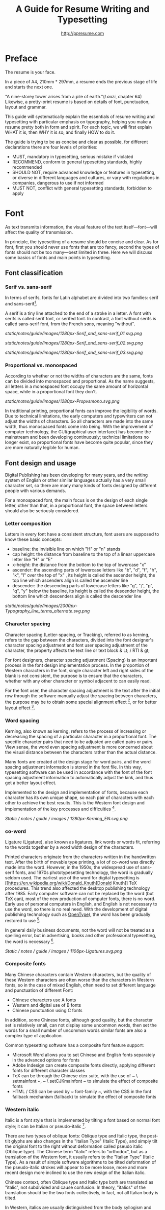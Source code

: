 #+TITLE: A Guide for Resume Writing and Typesetting
#+AUTHOR: http://ppresume.com

* Preface

The resume is your face.

In a piece of A4, 210mm * 297mm, a resume ends the previous stage of life and starts the next one.

"A nine-storey tower arises from a pile of earth."(/Laozi/, chapter 64) Likewise, a pretty-print resume is based on details of font, punctuation, layout and grammar.

This guide will systematically explain the essentials of resume writing and typesetting with particular emphasis on typography, helping you make a resume pretty both in form and spirit. For each topic, we will first explain WHAT it is, then WHY it is so, and finally HOW to do it.

The guide is trying to be as concise and clear as possible, for different declarations there are four levels of priorities:
- MUST, mandatory in typesetting, serious mistake if violated
- RECOMMEND, conform to general typesetting standards, highly recommended
- SHOULD NOT, require advanced knowledge or features in typesetting, or diverse in different languages and cultures, or vary with regulations in companies, dangerous to use if not informed
- MUST NOT, conflict with general typesetting standards, forbidden to apply

* Font

As text transmits information, the visual feature of the text itself---font---will affect the quality of transmission.

In principle, the typesetting of a resume should be concise and clear. As for font, first you should never use fonts that are too fancy, second the types of fonts should not be too many---best limited in three. Here we will discuss some basics of fonts and main points in typesetting.

** Font classification

*** Serif vs. sans-serif

In terms of serifs, fonts for Latin alphabet are divided into two families: serif and sans-serif[1].

A serif is a tiny line attached to the end of a stroke in a letter. A font with serifs is called serif font, or serifed font. In contrast, a font without serifs is called sans-serif font, from the French /sans/, meaning "without".

# + CAPTION: Sans serif
# + NAME: image: serif-and-sans-01
[[static/notes/guide/images/1280px-Serif_and_sans-serif_01.svg.png]]

# + CAPTION: Serif fonts
# + NAME: image: serif-and-sans-02
[[static/notes/guide/images/1280px-Serif_and_sans-serif_02.svg.png]]

# + CAPTION: serifs for serif fonts (red)
# + NAME: image: serif-and-sans-03
[[static/notes/guide/images/1280px-Serif_and_sans-serif_03.svg.png]]

*** Proportional vs. monospaced

According to whether or not the widths of characters are the same, fonts can be divided into monospaced and proportional. As the name suggests, all letters in a monospaced font occupy the same amount of horizontal space, while in a proportional font they don't.

# + CAPTION: Proportional fonts and monospaced fonts
# + NAME: image: proportional-and-monospaced-font
[[static/notes/guide/images/1280px-Propvsmono.svg.png]]

In traditional printing, proportional fonts can improve the legibility of words. Due to technical limitations, the early computers and typewriters can not adjust the widths of characters. So all characters are made into the same width, thus monospaced fonts come into being. With the improvement of computer technology, the GUI(graphical user interface) has become the mainstream and been developing continuously; technical limitations no longer exist, so proportional fonts have become quite popular, since they are more naturally legible for human.

** Font design and usage

Digital Publishing has been developing for many years, and the writing system of English or other similar languages actually has a very small character set, so there are many many kinds of fonts designed by different people with various demands.

For a monospaced font, the main focus is on the design of each single letter, other than that, in a proportional font, the space between letters should also be seriously considered.

*** Letter composition

Letters in every font have a consistent structure, font users are supposed to know these basic concepts:

- baseline: the invisible line on which "H" or "n" stands
- cap height: the distance from baseline to the top of a linear uppercase letter like "H" or "E"
- x-height: the distance from the bottom to the top of lowercase "x"
- ascender: the ascending parts of lowercase letters like "b", "d", "f", "h", "k", "l" over the top of "x" , its height is called the ascender height, the top line which ascenders align is called the ascender line
- descender: the descending parts of lowercase letters like "g", "j", "p", "q", "y" below the baseline, its height is called the descender height, the bottom line which descenders align is called the descender line

# + CAPTION: Typography
# + NAME: image: typography
[[static/notes/guide/images/2000px-Typography_line_terms_alternate.svg.png]]

*** Character spacing

Character spacing (Letter-spacing, or Tracking), referred to as kerning, refers to the gap between the characters, divided into the font designer's character spacing adjustment and font user spacing adjustment of the character, the property affects the text line or text block & Lt; / RTI & gt;

For font designers, character spacing adjustment (Spacing) is an important process in the font design implementation process. In the proportion of Western characters in the font, single character left and right sides of the blank is not consistent, the purpose is to ensure that the characters, whether with any other character or symbol adjacent to can easily read.

For the font user, the character spacing adjustment is the text after the initial row through the software manually adjust the spacing between characters, the purpose may be to obtain some special alignment effect [4], or for better layout effect [5].

*** Word spacing

Kerning, also known as kerning, refers to the process of increasing or decreasing the spacing of a particular character in a proportional font. The specific character pairs that need to be adjusted are called pairs or pairs. View sense, the word even spacing adjustment is more concerned about the visual distance between the characters rather than the actual distance.

Many fonts are created at the design stage for word pairs, and the word spacing adjustment information is stored in the font file. In this way, typesetting software can be used in accordance with the font of the font spacing adjustment information to automatically adjust the kink, and thus get a better layout effect.

Implemented to the design and implementation of fonts, because each character has its own unique shape, so each pair of characters with each other to achieve the best results. This is the Western font design and implementation of the key processes and difficulties [6].

# + CAPTION: Kerning (Kerning)
# + NAME: image: typography
[[Static / notes / guide / images / 1280px-Kerning_EN.svg.png]]

*** co-word

Ligature (Ligature), also known as ligatures, link words or words fit, referring to the words together by a word width design of the characters.

Printed characters originate from the characters written in the handwritten text. After the birth of movable type printing, a lot of co-word was directly made into the word. However, in the 1950s, the widespread use of sans-serif fonts, and 1970s phototypesetting technology, the word is gradually seldom used. The earliest use of the word for digital typesetting is [[https://en.wikipedia.org/wiki/Donald_Knuth]Donald Knuth]] TeX procedures. This trend also affected the desktop publishing technology after 1985. Early computer software can not be replaced by the word (but TeX can), most of the new production of computer fonts, there is no word. Early use of personal computers in English, and English is not necessary to use the word, so there is no real need. With the development of digital publishing technology such as [[https://en.wikipedia.org/wiki/OpenType][OpenType]]), the word has been gradually restored to use [7].

In general daily business documents, not the word will not be treated as a spelling error, but in advertising, books and other professional typesetting, the word is necessary [8].

# + CAPTION: Ligature
# + NAME: image: ligature
[[Static / notes / guide / images / 1106px-Ligatures.svg.png]]

*** Composite fonts

Many Chinese characters contain Western characters, but the quality of these Western characters are often worse than the characters in Western fonts, so in the case of mixed English, often need to set different language and punctuation of different Font:

- Chinese characters use A fonts
- Western and digital use of B fonts
- Chinese punctuation using C fonts

In addition, some Chinese fonts, although good quality, but the character set is relatively small, can not display some uncommon words, then set the words for a small number of uncommon words similar fonts are also a complex type of application.

Common typesetting software has a composite font feature support:
- Microsoft Word allows you to set Chinese and English fonts separately in the advanced options for fonts
- Adobe Indesign can create composite fonts directly, applying different fonts for different character classes
- TeX can be through the Chinese ctex suite, with the use of ~ \ setmainfont ~, ~ \ setCJKmainfont ~ to simulate the effect of composite fonts
- HTML / CSS can be used by ~ font-family ~, with the CSS in the font fallback mechanism (fallback) to simulate the effect of composite fonts

*** Western italic

Italic is a font style that is implemented by tilting a font based on normal font style; it can be Italian or pseudo-italic [9].

There are two types of oblique fonts: Oblique type and Italic type, the post-tilt glyphs are also changes in the "Italian Type" (Italic Type), and simply tilt the original font to the right without deformation called pseudo italic (Oblique type). The Chinese term "italic" refers to "orthodox", but as a translation of the Western font, it usually refers to the "Italian Type" (Italic Type). As a result of simple software algorithms to be tilted deformation of the pseudo-italic strokes will appear to be more loose, more and more recent design more inclined to use the new design of the Italian italic.

Chinese context, often Oblique type and Italic type both are translated as "italic", not subdivided and cause confusion. In theory, "italics" of the translation should be the two fonts collectively, in fact, not all Italian body is tilted.

In Western, italics are usually distinguished from the body syllogism and used to emphasize or distinguish part of the text.

*** Western fonts with the program

Compared to the very few Chinese fonts, the number of English fonts can be used to describe the amount of vehicle bucket. So recommend a set of universal resume English font with the program is not an easy thing.

- Serif fonts are recommended
- Sans serif fonts are recommended for headers, but serif fonts can also be used
- Texts that need to be highlighted in the text are recommended for italics, or in bold
- Common serif typeface
  - [[https://en.wikipedia.org/wiki/Garamond][Garamond]]
  - [[https://en.wikipedia.org/wiki/Palatino][Palatino]]
  - [[https://en.wikipedia.org/wiki/Georgia_(typeface)][Geogria]]
  - [[https://en.wikipedia.org/wiki/Baskerville][Baskerville]]
  - [[https://en.wikipedia.org/wiki/Minion_(typeface)][Minion]]
  - [[https://en.wikipedia.org/wiki/Hoefler_Text][Hoefler Text]]
  - [[[https://en.wikipedia.org/wiki/Linux_Libertine][Linux Libertine]]
- Commonly used serif fonts
  - [[https://en.wikipedia.org/wiki/Helvetica][Helvetica]]
  - [[https://en.wikipedia.org/wiki/Gill_Sans][Gill Sans]]
  - [[https://en.wikipedia.org/wiki/Optima][Optima]]

* Punctuation

Punctuation is the most humble but most error-prone place in CV writing. Whether the correct and standardized use of punctuation marks reflect the job applicants attitude.

Correct and punctual use of punctuation, it seems easy to implement it is not imagined so simple. The main reason for this is that the use of punctuation in different locales is either unspecified or normative, but is not clearly defined in many places or has multiple sets of style guidelines ([[[https://en.wikipedia.org/wiki / Style_guide] [Style Guide]]) But they are not compatible with each other and even conflict; Second, the actual layout often encounter multiple languages ​​mixed situation, then the problem will become more complex. This guide attempts to summarize some common rules in the use of punctuation in both Chinese and English for your reference.

** Chinese punctuation

The following rules apply to the use of Chinese punctuation [10]:
- Dash (-) Indicates the continuation of the tone or sound, takes up two Chinese characters space
- ellipsis (...) that save the original, the sentence is not complete or the tone of the discontinuous, take up two Chinese characters space
- Dashes and ellipses can not be broken or split into two lines because of an adaptive branch
- the closing quotation marks, the end brackets, the ending book number, the ellipsis, the connection number, the space number, and so on, can not appear at the beginning of a line
- start quotation marks, begin parentheses, start single or double the title of the symbol, etc., can not appear at the end of a line
- It is advisable to squeeze the free space of punctuation marks when starting the brackets, ending brackets, commas, commas, periods, and interval numbers to make the text type more compact and readable.
  - Most typesetting software has a punctuation function, please see the corresponding software manual rules

** English punctuation

The following rules apply to the use of punctuation in English [11]:
- commas, periods, semicolons, colon, exclamation point, question mark must be followed by a half space
- brackets around the same as the word and a half space, but after the bracket after the comma if it is not required to add a space
- The hyphen has no space before and after the principle, but sometimes it is necessary to fine-tune the kerning
- Slash for static "A or B" two parallel things, in principle, without spaces before and after

** Mixed punctuation in Chinese and English

Chinese and English punctuation in the form of very different, therefore, the correct use of punctuation to be done first do not mix punctuation:
- In pure Chinese environment, be sure to use [[https://www.wikipedia.org/wiki/%E5%85%A8%E5%BD%A2%E5%92%8C%E5%8D%8A%E5% BD% A2] [full-width]] Chinese punctuation
- In plain English, be sure to use half-width English punctuation
- In the case of Chinese and English mixed in the context of Chinese and English, respectively, the use of the corresponding Chinese and English punctuation

# + CAPTION: Contrast differences between Chinese and English punctuation marks
# + NAME: table: difference-between-chinese-and-english-marks
English | Chinese |
| ---------------------------- + ------ + ------ |
| Full Stop / Period |. |. |
| Question Mark | |
Exclamation Mark |! | |
| Comma |, |, |
| Colon |: |: |
| Semicolon |; |; |
| Parenthesis | () | () |
| Bracket | | | |
| Curly braces (Brace) | {} | {} |

** General rules

The following rules apply to the use of punctuation in both Chinese and English:
- punctuation suspension, to avoid a line at the beginning is a punctuation mark, you can layout software to automatically set the corresponding function or manually adjust
- List items ([[https://en.wikipedia.org/wiki/Bullet_(typography)][Bullet list]]) At the end of the sentence, we recommend no punctuation,
- It is recommended to add a half-size space between Arabic numerals and units
- use quotation marks ("'",''",""," "), do not use [[https://zh.wikipedia.org/wiki/%E6%92%87%E5%8F%B7 ][apostrophe]]

** Connection symbol

Hyphen, Hyphen, En-dash, and Em-dash are three punctuation marks that can easily be confused and cause errors in English typesetting. The use of these three different punctuation marks is described below.

# + BEGIN_QUOTE
For a hyphen, type a hyphen (-);

For an en-dash, type two hyphens (- \ / -);

For an em-dash, type three hyphens (- \ / - \ / -);

For a minus sign, type a hyphen in mathematics mode (\ $ - \ $).

--- Donald Knuth, / The TeXBook /
# + END_QUOTE

Hyphen (-)

The hyphen is used primarily for:

- compound words such as "upper-case letter"
- Separate numbers or characters, such as telephone numbers, "1-888-777-666"
- The word at the end of the line will be hyphenated in order to keep the layout uniform

There are a few rules about the end of the line:
- Try not to have three or more consecutive ligatures
- Avoid the use of proper nouns, names, etc. with a hyphen
- Avoid cross-page ligatures
- The position of ligature processing varies with different words. The basic principle is to segment the words according to the syllable. If necessary, it is best to check the dictionary. [12]

*** Half-width connector (En-dash, -)

En-dash, length equal to uppercase character N, is half of the full-width connector (Em-dash), mainly used for:
- Number of start and end ranges, such as year, "July - August 1968"
- the starting point of the address, such as "Boston-Hartford route"

When using the half-angle connector, generally do not need to add a space before and after.

*** Full-width connector (Em-dash, ---)

Full-width connector (Em-dash), equal to the length of uppercase characters M, the most flexible and complex usage, the usage can refer to the Chinese dash:
- Used to specify or explain, equivalent to parentheses or colons
- Used to separate boot clauses
- Indicates that the conversation is interrupted, in which case an ellipsis may be used instead

In addition, there are two, three full-width connector used together with the usage, not detailed here [13].

* Layout

Typography is a "two-dimensional building."

If the text and its font is the building material, then the layout design is the architectural drawings. Before discussing the layout design, we need to first clear some of the basic concepts, especially in the layout of the commonly used unit of size system.

** font size

Size (size) is a distinction between the size of the text of a measurement standard, the international common point system in China is based on the point system, supplemented by number system.

*** point system

Point system, also known as the pound system, is translated from English [[https://en.wikipedia.org/wiki/Point_(typography)][Point]], abbreviated as pt. In typography, the point is the smallest unit of measurement. In fact, in different historical periods, the actual size of the point size is different. In the eighteenth century, the size of the point changed from 0.18 mm to 0.4 mm. In the 1980s and 1990s, as [[https://en.wikipedia.org/wiki/Desktop_publishing] [desktop publishing]] development, [[https://en.wikipedia.org/wiki/Digital_printing ] [Digital printing]] has largely replaced [[https://en.wikipedia.org/wiki/Printing_press] [movable type printing]] and has gradually established DTP point (desktop publishing point) as the industry standard.

The DTP point is defined as 1/72 [[https://en.wikipedia.org/wiki/Inch] [inch]].

The vast majority of typesetting fonts are optimized for 10-12 pt. In other words, in such a font size, whether it is the character itself frame structure, or character spacing will have a good effect [14]. The larger the font size, the more loose the text appears, so you need to manually reduce the character spacing; the other hand, the smaller font size, the text looks more compact, need to manually increase the character spacing.

# + CAPTION: Point units
# + NAME: table: dtp-point
| Pt | mm | cm | pica | inch |
| ---- + -------- + --------- + ------ + ------ |
1 | 0.3528 | 0.03528 | 1/12 | 1/72 |

*** system

In June 1985, the Ministry of Culture Publishing Management Bureau in order to innovate printing technology, improve the printing quality, put forward the movable type and the font standardization decision. (1 pt) is equal to 0.35 mm, the error does not exceed 0.005 mm, such as the fifth word is 10.5 points, or 3.675 mm. The size of the foreign type are calculated in points, that is, 1/72 inch, 0.5146 mm [10].

Number system is not in multiple of three movable type as the standard, according to double or half relationship into a system, there are four words, five words and six word system. The smaller the letter size, the larger the font size. 4 on the 5th than large, on the 6th than on the 5th small [15].

# + CAPTION: Number units
# + NAME: table: chinese-point
| | Chinese | |
| ---------- + ------ + -------- |
4.5 | 1.581 |
| 7 | 5.25 | 1.845 |
6.5 | 2.29 |
| 6 | 7.5 | 2.65 |
| 5 | 3.18 |
| 5 | 10.5 | 3.70 |
4 | 4.23 |
| 4 | 4.94 |
| Third | 15 | 5.29 |
| Three | 16 | 5.64 |
| Second | 18 | 6.35 |
| No.2 | 21 | 7.76 |
| 24 | 8.47 |
| One | 27.5 | 9.17 |
| Early | 36 | 12.70 |
| First | 42 | 14.82 |
| Special number | 54 | 18.979 |
| Great special number | 63 | 22.142 |
| King | 72 | 25.305 |

** Line spacing

Leading (Line-spacing) refers to the two lines of text between the baseline (Baseline) the distance between.

# + CAPTION: Leading
# + NAME: image: leading
[[Static / notes / guide / images / 1200px-Line_spacing_comparison.svg.png]]

Ideally spaced at least 120% of the font size in the read text [16].

Due to the different structures of the Chinese and Western characters, the line spacing should also be differentiated. Spanish characters due to ascending (ascender) and descending (descender), so the line spacing relative to Chinese characters can be set smaller, the proposed 1.2-1.5 times between the font size. In addition, different Western fonts have different x-height, in principle, x-height greater, the set spacing should also be larger, on the contrary, x-height smaller, the line spacing should be smaller.

Chinese characters as a result of the height of each block is basically the same, so the appropriate spacing can be increased, it is recommended to set the size of 1.5-1.8 times the font size.

** Page Layout

Layout is the layout design of the program, the outline is the purpose of Zhang. In addition to font size, line spacing of these common typesetting, resume layout there are some unique requirements. In principle, the best resume control in a page or less.
- Words and sentences, streamlining language
- Adjust the font size and line spacing within a reasonable range
- Adjust the margins, left and right symmetry, usually between 10-25 mm.
- Use lists rather than parallel sentences to list information
- Western Resume Careful use of both ends of the alignment, it is recommended to use the left alignment
  - Western words of different lengths, with both ends of the way it is easy to cause hyphenation and character spacing problems
- Chinese Resume It is recommended to use both ends of the alignment
  - Chinese character is a square word, in essence, is a monospaced font, so the default is justified at both ends
  - In both Chinese and English, it is recommended that both ends be aligned

** Chinese and Western mixed row

Chinese typesetting, Chinese characters and Latin characters, Greek characters or Arabic numerals and other Western mixed situation often occurs. In addition to the previously mentioned compound font and later in the English punctuation mixed, there are some additional rules, need attention.
- Use of full-width Spanish characters is prohibited when Chinese characters are mixed with Chinese characters
- Chinese and Western mixed, the proportion of the use of Western fonts, Arabic numerals can use the proportion of fonts or monospaced fonts
- Chinese characters and Western characters, the number between the proposal to add a certain margin, you can set the software to achieve high-level features through layout, you can manually add a half-size space
* Grammar

** Content

Resume CV, concise is the most important. Basic objective information is the core of the resume:
- Personal information
  - important contact information, such as telephone, e-mail must be clearly written
- Education background
  - If you are fresh, you can add a high school education background
- professional skill
- Award winning information
- Work (internship) experience

Subjective information should be used with caution:
- Self-evaluation
- personal hobby
- Social activities, volunteer experiences, etc., which are not clearly related to candidates' positions

Unrelated candidates should also be cautious to use the objective information (some state-owned enterprises may need):
- Photos
- Birthday
- Home address
- nation
- political status
- Marital and family status

Prohibited content:
- "Personal resume" word
Watermarks from Resume Template from Different Sources

** Spelling

A spelling mistake in a resume is a job search. Too many primary spelling mistakes can affect employers' first impressions of job seekers. Most software has a spell check function, appropriate to avoid a lot of primary spelling errors. Of course, do not over-reliance on the software's spell check function, it is best to find a trusted friend for the second proof-reading.

Proper nouns

In addition to the common English word spelling errors, proper nouns because of the more stringent capitalization requirements, is a high incidence of spelling errors. The same combination of characters, different capitalization, in different areas may have completely different meaning, job seekers must be cautious. For example, the lower case [[http://www.apple.com/ios/][iOS]] represents the mobile operating system on Apple iPhone devices, but all uppercase [[https://en.wikipedia.org/wiki / Cisco_IOS] [IOS]] is a dedicated system on a Cisco router.

Limited to the author's background, this guide summarizes some common spelling errors in the IT domain [17].

# + CAPTION: Common spelling mistakes in IT proper nouns
# + NAME: table: it-typos
| Typos | Fix |
| -------------------------------- + ---------------- --- |
| Ajax, Ajax | AJAX |
| Android | Android |
Android studio | Android Studio |
| APP | App |
AppStore, app store | App Store |
| Css, css | CSS |
| Eclipse |
| Git, GIT | Git |
| Html, html | HTML |
| Http, http | HTTP |
| Json, Json | JSON |
| JAVA, java | Java |
| Javascript, javascript, JS, js | JavaScript |
| Linux, LINUX |
Mac OSX | Mac OS X or macOS |
| Mysql | MySQL |
| Node, Node, NodeJS, nodejs | Node.js |
| OC, oc, objective-c | Objective-C |
| Python | Python |
| Ruby |
| Sqlite | SQLite |
| Xml, Xml | XML |
| Xcode, XCODE, XCode | Xcode |
| Ios, IOS | iOS |
| Iphone, iphone | iphone
| Jquery, jQuery | jQuery |

** Syntax

Non-native English job seekers often encounter a lot of grammar and user problems when writing their English resume. In addition, compared with ordinary English writing, resume writing there are some special grammar requirements, need to pay attention.

- If you describe the present work experience, use the present tense, otherwise use the past tense
- many in the past tense verb directly at the beginning, omit the subject
- Try to use simple and easy to understand phrases, but with a very long complex clause structure
- The educational background and work experience are listed in flashback format, and the time format should be written to the month
- The time format does not use year abbreviations. The format "05/06" has different interpretations in different countries. It can be interpreted in the standard format of "2015.05" or "June, 2015" format

# + CAPTION: 100 commonly used in the resume English past tense
# + NAME: table: 100-resume-english-verbs
Accelerated | Accomplished | Accounted | Accumulated | Achieved |
| Administrated | Arbitrated | Articulated | Boosted | Briefed |
| Broadened | Budgeted | Campaigned | Chaired | Championed |
| Clarified | Coached | Collaborated | Coordinated | Corroborated |
| Cultivated | Customized | Decided | Decreased | Delegated |
| Demonstrated | Designated | Developed | Devised | Diagnosed |
Documented | Doubled | Economized | Edited | Educated |
| Empowered | Enabled | Encouraged | Endorsed | Enhanced |
| Faciplied | Focused | Forecasted | Generated | Harmonized |
| Harnessed | Identified | Illustrated | Impressed | Improved |
| Increased | Justified | Launched | Led | Magnified |
| Managed | Marketed | Mastered | Navigated | Negotiated |
| Observed | Obtained | Organized | Orchestrated | Participated |
| Pinpointed | Performed | Publicized | Published | Realigned |
| Recognized | Recommended | Selected | Separated | Spearheaded |
| Stimulated | Succeeded | Surpassed | Synchronized | Synergized |
| Tabulated | Targeted | Tested | Traded | Translated |
| Triggered | Triumphed | Troubleshot | Uncovered | Underwrote |
| Unearthed | Unified | Upgraded | Urged | Utilized |
Verbalized | Verified | Vitalized | Yielded |

* Fu Zi

** file format

Common resume formats include:

- [[https://en.wikipedia.org/wiki/Portable_Document_Format][PDF]]
- Microsoft Word (doc, docx)
- Plain Text (plain text)
- HTML (web format)

Here is the primary recommendation of the PDF format:
- PDF has excellent cross-platform output quality, can guarantee almost 100% consistent printing and display
- PDF can be embedded in the font, the font selection has a great degree of freedom
- Default PDF reader on most platforms
  - Windows 8 and above built-in PDF reader
  - Mac OS X [[https://en.wikipedia.org/wiki/Preview_(Mac_OS)][Preview]], iOS [[http://www.apple.com/ibooks/][iBooks]]
  - many browsers (such as Chrome) built-in [[http://mozilla.github.io/pdf.js/][pdf.js]], the default can also open the PDF

Word from the software is more easy to learn, but resume as a delivery, with Word format has a great disadvantage:
- Word documents need to install additional office software to open
  - Microsoft Word, [[https://wps.com] [WPS Office]] for Windows
  - Mac OS X can use [[https://en.wikipedia.org/wiki/IWork][iWork]]
  - [[https://wps.com] [WPS Office]], [[https://www.libreoffice.org/] [LibreOffice]] on Linux systems
  - Many online document editing systems such as [[https://docs.google.com/][Google Docs]]) can also open and edit Word documents
- Different documents in different platforms under different environments, Word document display is different
  - [[https://products.office.com/en-us/word][Microsoft Word]] is not actually available on everyone's computer.
  - Another fact is that genuine Microsoft Word is a licensing fee of several hundred dollars
- In order to ensure consistent display output results, Word document is best to use only a few common in the mainstream operating system fonts, which led to Word documents in the font selection on the freedom of small

Of course, different companies have different HR different requirements and preferences. Based on experience, foreign companies are more inclined to receive PDF, if Word to make a resume, it is recommended to export a PDF backup.

** Mail etiquette

In addition to the company's unique recruitment system, candidates should be the main resume delivery method of e-mail. Some basic mail etiquette is as follows:
- Set up the correct mailbox nickname, do not use the informal too fancy nickname, will give employers a very professional impression
  - Many QQ mailbox nickname is not formal enough, need special attention
- Message headers are recommended in a uniform format, with a clear and concise message that conveys the most important information
  - Proposed format: Candidate - Company Position - Name - [School / Education] - [Work Experience]
- E-mail text to be concise, do not recommend writing too long with a lot of personal subjective evaluation or emotional letter cover letter
  - the beginning of the text the best title to write, and add a greeting
  - Body content
    - Personal basic information, such as work status (working / leaving), what positions, academic experience, etc.
    - apply to position
    Job search channels, whether it was recommended
  - inscribed, including name, contact information (telephone / E-mail)
- Attachment Attach a complete resume file and name the file with reference to the message header format

[1] Serif vs Sans: The Final Battle, http://designreviver.com/inspiration/serif-vs-sans-the-final-battle/.

[2] Requirements for Chinese Text Layout Chinese typesetting requirements, [[https://www.w3.org/TR/clreq]].

[3] Need to be clear, here is said to be the song, bold and other Chinese font name, refers to the song, bold and other font form based on the design of the font family. For example, the song on Windows may be [[https://zh.wikipedia.org/wiki/%E4%B8%AD%E6%98%93%E5%AE%8B%E4%BD%93] ]], And Mac OS X on the song may refer to the Chinese-song.

[4] Chinese characters in the main characters of the layout, usually need to be aligned at both ends, but to Western characters as the main text of the layout, when the width of the smaller layout is usually not suitable for both ends of the alignment, in which case if the mandatory two End alignment, most software will force the adjustment of character spacing, but the final layout effect is often very bad.

[5] For example, TeX typesetting system innovation lies in its excellent [[https://en.wikipedia.org/wiki/TeX#Hyphenation_and_justification]justification]] algorithm, the principle is to adjust the character spacing to make the layout More symmetrical ([[https://en.wikipedia.org/wiki/Typographic_alignment#Justified]justified]]).

[6] A Beginner's Guide to Kerning Like a Designer, [[https://designschool.canva.com/blog/kerning/]].

[7] Wikipedia, [[https://en.wikipedia.org/wiki/Ligature]].

[8] "[[https://book.douban.com/subject/25836269/] [Western]]," / Kobayashi chapter /, Chapter II, P37.

[9] Wikipedia, [[https://en.wikipedia.org/wiki/Italic_type][https://en.wikipedia.org/wiki/Italic_type]].

[10] Requirements for Chinese Text Layout Chinese typesetting requirements, [[https://www.w3.org/TR/clreq]].

[10] "[[https://book.douban.com/subject/4224467/][Adobe Indesign CS4, Basic Training Materials]]".

[11] "[[https://book.douban.com/subject/26834548/] [Western typesetting]]", / Takahata Changsheng /, Chapter III, P98.

[12] professional typesetting software with automatic word processing function, after opening in a certain program can automatically identify the place where the word can be, but the best artificial confirmation check again.

[13] Wikipedia, [[https://en.wikipedia.org/wiki/Dash][https://en.wikipedia.org/wiki/Dash]], contains detailed symbol usage, and its use in different operating systems On the input method.

[14] "[[https://book.douban.com/subject/26386339/] [Graphic Design Complete Manual]]", / Marcus Wegge /, Chapter VI, p296.

[15] Wikipedia, [[https://en.wikipedia.org/wiki/Point_(typography)][https://en.wikipedia.org/wiki/Point_(typography)]].

[16] "[[https://book.douban.com/subject/26386339/] [Graphic Design Complete Manual]]", / Marcus Wegge /, Chapter VI, p301.

[17] [[https://github.com/ppresume/typos][https://github.com/ppresume/typos]], the latest common proper noun errata.
